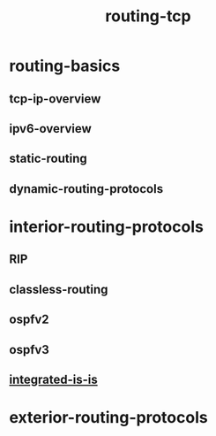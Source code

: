 # -*- mode:org -*-
#+TITLE: routing-tcp
#+STARTUP: indent
#+OPTIONS: toc:nil


* routing-basics
** tcp-ip-overview
** ipv6-overview
** static-routing
** dynamic-routing-protocols
* interior-routing-protocols
** RIP
** classless-routing
** ospfv2
** ospfv3
** [[file:./integrated-is-is.org][integrated-is-is]]
* exterior-routing-protocols















# Local Variables:
# eval: (wiki-mode)
# End:
